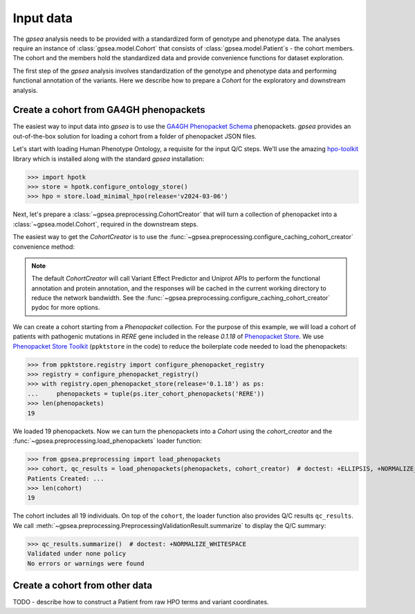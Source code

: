 .. _input-data:

==========
Input data
==========

The `gpsea` analysis needs to be provided with a standardized form of genotype and phenotype data.
The analyses require an instance of :class:`gpsea.model.Cohort` that consists
of :class:`gpsea.model.Patient`\ s - the cohort members. The cohort and the members
hold the standardized data and provide convenience functions for dataset exploration.

.. seealso::

  See the :ref:`cohort-exploratory` section for more info.

The first step of the `gpsea` analysis involves standardization of the genotype and phenotype data
and performing functional annotation of the variants. Here we describe how to prepare a `Cohort`
for the exploratory and downstream analysis.


Create a cohort from GA4GH phenopackets
---------------------------------------

The easiest way to input data into `gpsea` is to use the
`GA4GH Phenopacket Schema <https://phenopacket-schema.readthedocs.io/en/latest>`_ phenopackets.
`gpsea` provides an out-of-the-box solution for loading a cohort from a folder of phenopacket JSON files.


Let's start with loading Human Phenotype Ontology, a requisite for the input Q/C steps. We'll use the amazing
`hpo-toolkit <https://github.com/TheJacksonLaboratory/hpo-toolkit>`_ library which is installed along with
the standard `gpsea` installation:

>>> import hpotk
>>> store = hpotk.configure_ontology_store()
>>> hpo = store.load_minimal_hpo(release='v2024-03-06')

Next, let's prepare a :class:`~gpsea.preprocessing.CohortCreator` that will turn a collection of phenopacket
into a :class:`~gpsea.model.Cohort`, required in the downstream steps.

The easiest way to get the `CohortCreator` is to use the
:func:`~gpsea.preprocessing.configure_caching_cohort_creator` convenience method:

.. doctest:: input-data 

  >>> from gpsea.preprocessing import configure_caching_cohort_creator

  >>> cohort_creator = configure_caching_cohort_creator(hpo) 

.. note::

  The default `CohortCreator` will call Variant Effect Predictor and Uniprot APIs
  to perform the functional annotation and protein annotation, 
  and the responses will be cached in the current working directory to reduce the network bandwidth.
  See the :func:`~gpsea.preprocessing.configure_caching_cohort_creator` pydoc for more options.

We can create a cohort starting from a `Phenopacket` collection.
For the purpose of this example, we will load a cohort of patients with pathogenic mutations in *RERE* gene
included in the release `0.1.18` of `Phenopacket Store <https://github.com/monarch-initiative/phenopacket-store>`_.
We use `Phenopacket Store Toolkit <https://github.com/monarch-initiative/phenopacket-store-toolkit>`_
(``ppktstore`` in the code) to reduce the boilerplate code needed to load the phenopackets:

>>> from ppktstore.registry import configure_phenopacket_registry
>>> registry = configure_phenopacket_registry()
>>> with registry.open_phenopacket_store(release='0.1.18') as ps:
...     phenopackets = tuple(ps.iter_cohort_phenopackets('RERE'))
>>> len(phenopackets)
19

We loaded 19 phenopackets. Now we can turn the phenopackets into a `Cohort`
using the `cohort_creator` and the :func:`~gpsea.preprocessing.load_phenopackets`
loader function:

>>> from gpsea.preprocessing import load_phenopackets
>>> cohort, qc_results = load_phenopackets(phenopackets, cohort_creator)  # doctest: +ELLIPSIS, +NORMALIZE_WHITESPACE
Patients Created: ...
>>> len(cohort)
19

The cohort includes all 19 individuals. 
On top of the ``cohort``, the loader function also provides Q/C results  ``qc_results``.
We call :meth:`~gpsea.preprocessing.PreprocessingValidationResult.summarize`
to display the Q/C summary:

>>> qc_results.summarize()  # doctest: +NORMALIZE_WHITESPACE
Validated under none policy
No errors or warnings were found


Create a cohort from other data
-------------------------------

TODO - describe how to construct a Patient from raw HPO terms and variant coordinates.

